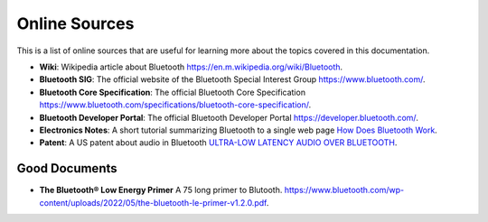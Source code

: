 Online Sources
==============
This is a list of online sources that are useful for learning more about the topics covered in this documentation.

- **Wiki**: Wikipedia article about Bluetooth `<https://en.m.wikipedia.org/wiki/Bluetooth>`_.
- **Bluetooth SIG**: The official website of the Bluetooth Special Interest Group `<https://www.bluetooth.com/>`_.
- **Bluetooth Core Specification**: The official Bluetooth Core Specification `<https://www.bluetooth.com/specifications/bluetooth-core-specification/>`_.
- **Bluetooth Developer Portal**: The official Bluetooth Developer Portal `<https://developer.bluetooth.com/>`_.
- **Electronics Notes**: A short tutorial summarizing Bluetooth to a single web page `How Does Bluetooth Work <https://www.electronics-notes.com/articles/connectivity/bluetooth/how-bluetooth-works.php>`_.
- **Patent**: A US patent about audio in Bluetooth `ULTRA-LOW LATENCY AUDIO OVER BLUETOOTH <https://www.freepatentsonline.com/y2019/0104424.html>`_.

Good Documents
***************
- **The Bluetooth® Low Energy Primer** A 75 long primer to Blutooth. `<https://www.bluetooth.com/wp-content/uploads/2022/05/the-bluetooth-le-primer-v1.2.0.pdf>`_.